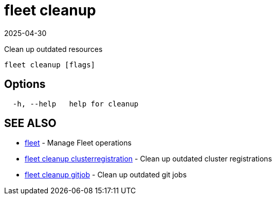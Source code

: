 = fleet cleanup
:revdate: 2025-04-30
:page-revdate: {revdate}

Clean up outdated resources

----
fleet cleanup [flags]
----

== Options

----
  -h, --help   help for cleanup
----

== SEE ALSO

* xref:./fleet.adoc[fleet]	 - Manage Fleet operations
* xref:./fleet_cleanup_clusterregistration.adoc[fleet cleanup clusterregistration]	 - Clean up outdated cluster registrations
* xref:./fleet_cleanup_gitjob.adoc[fleet cleanup gitjob]	 - Clean up outdated git jobs
